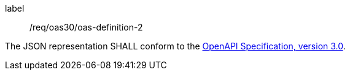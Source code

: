 [[req_oas30_oas-definition-2]]
[requirement]
====
[%metadata]
label:: /req/oas30/oas-definition-2


The JSON representation SHALL conform to the
<<OpenAPI,OpenAPI Specification, version 3.0>>.
====
